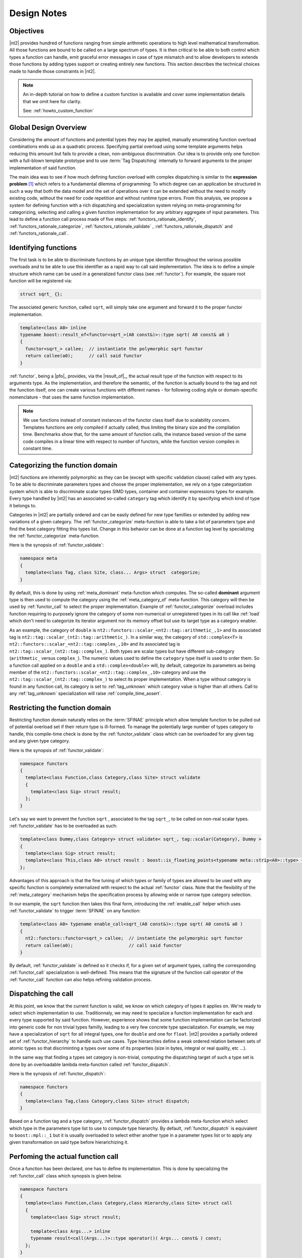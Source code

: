 .. _functors_rationale:

Design Notes
============

Objectives
^^^^^^^^^^
|nt2| provides hundred of functions ranging from simple arithmetic operations to
high level mathematical transformation. All those functions are bound to be called
on a large spectrum of types. It is then critical to be able to both control which
types a function can handle, emit graceful error messages in case of type mismatch
and to allow developers to extends those functions by adding types support or
creating entirely new functions. This section describes the technical choices made
to handle those constraints in |nt2|.

.. note::
  An in-depth tutorial on how to define a custom function is available and cover
  some implementation details that we omit here for clarity.

  See: :ref:`howto_custom_function`

Global Design Overview
^^^^^^^^^^^^^^^^^^^^^^
Considering the amount of functions and potential types they may be applied,
manually enumerating function overload combinations ends up as a quadratic process.
Specifying partial overload using some template arguments helps reducing this amount
but fails to provide a clean, non-ambiguous discrimination. Our idea is to provide
only one function with a full-blown template prototype and to use :term:`Tag Dispatching`
internally to forward arguments to the proper implementation of said function.

The main idea was to see if how much defining function overload with complex
dispatching is similar to the **expression problem** [#]_ which refers to a
fundamental dilemma of programming: To which degree can an application be structured
in such a way that both the data model and the set of operations over it can be
extended without the need to modify existing code, without the need for code
repetition and without runtime type errors. From this analysis, we propose a system
for defining function with a rich dispatching and specialization system relying on
meta-programming for categorizing, selecting and calling a given function
implementation for any arbitrary aggregate of input parameters. This lead to define
a function call process made of five steps: :ref:`functors_rationale_identify`,
:ref:`functors_rationale_categorize`, :ref:`functors_rationale_validate` ,
:ref:`functors_rationale_dispatch` and :ref:`functors_rationale_call`.

.. _functors_rationale_identify:

Identifying functions
^^^^^^^^^^^^^^^^^^^^^
The first task is to be able to discriminate functions by an unique type identifier
throughout the various possible overloads and to be able to use this identifier as
a rapid way to call said implementation. The idea is to define a simple structure
which name can be used in a generalized functor class (see :ref:`functor`). For
example, the square root function will be registered via:

.. code-block:: cpp

  struct sqrt_ {};

The associated generic function, called ``sqrt``, will simply take one argument
and forward it to the proper functor implementation.

.. code-block:: cpp

  template<class A0> inline
  typename boost::result_of<functor<sqrt_>(A0 const&)>::type sqrt( A0 const& a0 )
  {
    functor<sqrt_> callee;  // instantiate the polymorphic sqrt functor
    return callee(a0);      // call said functor
  }

:ref:`functor`, being a |pfo|_ provides, via the |result_of|_, the actual result
type of the function with respect to its arguments type. As the implementation,
and therefore the semantic, of the function is actually bound to the tag and not
the function itself, one can create various functions with different  names - for
following coding style or domain-specific nomenclature - that uses the same function
implementation.

.. note::
  We use functions instead of constant instances of the functor class itself due
  to scalability concern. Templates functions are only compiled if actually called,
  thus limiting the binary size and the compilation time. Benchmarks show that,
  for the same amount of function calls, the instance based version of the same
  code compiles in a linear time with respect to number of functors, while the
  function version compiles in constant time.

.. _functors_rationale_categorize:

Categorizing the function domain
^^^^^^^^^^^^^^^^^^^^^^^^^^^^^^^^
|nt2| functions are inherently polymorphic as they can be (except with specific
validation clause) called with any types. To be able to discriminate parameters
types and choose the proper implementation, we rely on a type categorization
system which is able to discriminate scalar types SIMD types, container and container
expressions types for example. Every type handled by |nt2| has an associated so-called
``category`` tag which identify it by specifying which kind of type it belongs to.

Categories in |nt2| are partially ordered and can be easily defined for new type
famillies or extended by adding new variations of a given category. The :ref:`functor_categorize`
meta-function is able to take a list of parameters type and find the best category
fitting this types list. Change in this behavior can be done at a function tag level
by specializing the :ref:`functor_categorize` meta-function.

Here is the synopsis of :ref:`functor_validate`:

.. code-block:: cpp

  namespace meta
  {
    template<class Tag, class Site, class... Args> struct  categorize;
  }

By default, this is done by using :ref:`meta_dominant` meta-function which computes.
The so-called **dominant** argument type is then used to compute the category
using the :ref:`meta_category_of` meta-function. This category will then be used
by :ref:`functor_call` to select the proper implementation. Example of :ref:`functor_categorize`
overload includes function requiring to purposely ignore the category of some
non-numerical or unregistered types in its call like :ref:`load` which don't need
to categorize its iterator argument nor its memory offset but use its target type as a category enabler.

As an example, the category of ``double`` is ``nt2::functors::scalar_<nt2::tag::arithmetic_,1>``
and its associated tag is ``nt2::tag::scalar_(nt2::tag::arithmetic_)``. In a similar way,
the category of ``std::complex<T>`` is ``nt2::functors::scalar_<nt2::tag::complex_,10>``
and its associated tag is ``nt2::tag::scalar_(nt2::tag::complex_)``. Both types
are scalar types but have different sub-category (``arithmetic_`` versus ``complex_``).
The numeric values used to define the ``category`` type itself is used to order
them. So a function call applied on a ``double`` and a ``std::complex<double>``
will, by default, categorize its parameters as being member of the ``nt2::functors::scalar_<nt2::tag::complex_,10>``
category and use the ``nt2::tag::scalar_(nt2::tag::complex_)`` to select its
proper implementation. When a type without category is found in any function call,
its category is set to :ref:`tag_unknown` which category value is higher than all
others. Call to any :ref:`tag_unknown` specialization will raise :ref:`compile_time_assert`.

.. _functors_rationale_validate:

Restricting the function domain
^^^^^^^^^^^^^^^^^^^^^^^^^^^^^^^

Restricting function domain naturally relies on the :term:`SFINAE` principle which
allow template function to be pulled out of potential overload set if their return
type is ill-formed. To manage the potentially large number of types category to
handle, this compile-time check is done by the :ref:`functor_validate` class which
can be overloaded for any given tag and any given type category.

Here is the synopsis of :ref:`functor_validate`:

.. code-block:: cpp

  namespace functors
  {
    template<class Function,class Category,class Site> struct validate
    {
      template<class Sig> struct result;
    };
  }

Let's say we want to prevent the function ``sqrt`` , associated to the tag ``sqrt_``,
to be called on non-real scalar types. :ref:`functor_validate` has to be overloaded as such:

.. code-block:: cpp

  template<class Dummy,class Category> struct validate< sqrt_, tag::scalar(Category), Dummy >
  {
    template<class Sig> struct result;
    template<class This,class A0> struct result : boost::is_floating_points<typename meta::strip<A0>::type> {};
  };

Advantages of this approach is that the fine tuning of which types or family of
types are allowed to be used with any specific function is completely externalized
with respect to the actual :ref:`functor` class. Note that the flexibility of the
:ref:`meta_category` mechanism helps the specification process by allowing wide
or narrow type category selection.

In our example, the ``sqrt`` function then takes this final form, introducing the
:ref:`enable_call` helper which uses :ref:`functor_validate` to trigger :term:`SFINAE`
on any function:

.. code-block:: cpp

  template<class A0> typename enable_call<sqrt_(A0 const&)>::type sqrt( A0 const& a0 )
  {
    nt2::functors::functor<sqrt_> callee;  // instantiate the polymorphic sqrt functor
    return callee(a0);                     // call said functor
  }

By default, :ref:`functor_validate` is defined so it checks if, for a given set
of argument types, calling the corresponding :ref:`functor_call` specialization
is well-defined. This means that the signature of the function call operator of
the :ref:`functor_call` function can also helps refining validation process.

.. _functors_rationale_dispatch:

Dispatching the call
^^^^^^^^^^^^^^^^^^^^
At this point, we know that the current function is valid, we know on which category
of types it applies on. We're ready to select which implementation to use. Traditionnaly,
we may need to specialize a function implementation for each and every type supported
by said function. However, experience shows that some function implementation can
be factorized into generic code for non trivial types familly, leading to a very
few concrete type specialization. For example, we may have a specialization of
``sqrt`` for all integral types, one for ``double`` and one for ``float``.
|nt2| provides a partially ordered set of :ref:`functor_hierarchy` to handle such
use cases. Type hierarchies define a weak ordered relation between sets of atomic
types so that discriminting a types over some of its properties (size in bytes,
integral or real quality, etc ...).

In the same way that finding a types set category is non-trivial, computing the
dispatching target of such a type set is done by an overloadable lambda meta-function
called :ref:`functor_dispatch`.

Here is the synopsis of :ref:`functor_dispatch`:

.. code-block:: cpp

  namespace functors
  {
    template<class Tag,class Category,class Site> struct dispatch;
  }

Based on a function tag and a type category, :ref:`functor_dispatch` provides
a lambda meta-function which select which type in the parameters type list to
use to compute type hierarchy. By default, :ref:`functor_dispatch` is equivalent
to ``boost::mpl::_1`` but it is usually overloaded to select either another
type in a parameter types list or to apply any given transformation on said type
before hierarichizing it.

.. _functors_rationale_call:

Perfoming the actual function call
^^^^^^^^^^^^^^^^^^^^^^^^^^^^^^^^^^
Once a function has been declared, one has to define its implementation. This is
done by specializing the :ref:`functor_call` class which synopsis is given below.

.. code-block:: cpp

    namespace functors
    {
      template<class Function,class Category,class Hierarchy,class Site> struct call
      {
        template<class Sig> struct result;

        template<class Args...> inline
        typename result<call(Args...)>::type operator()( Args... const& ) const;
      };
    }

:ref:`functor_call` is a simple |pfo|_ itself which goal is to externalize the
various specializations of any given function with respect to its arguments type
category, hierarchy and execution site.

As an example, here is a possible implementation of ``sqrt`` for any arithmetic scalar type.

.. code-block:: cpp

    template<class Site> struct call<sqrt_, tag::scalar(tag::arithmetic), fundamental_, Site>
    {
      template<class Sig> struct result;
      template<class This,class A>
      struct result<This(A)> : meta::as_real<typename meta::strip<A>::type> {};

      NT2_FUNCTOR_CALL(1)
      {
        typedef typename NT2_CALL_RETURN_TYPE(1)::type type;
        return std::sqrt(type(a0));
      }
    };

The :ref:`functor` system behaves by default so everything is intuitively valdiated
and dispatched to the proper :ref:`functor_call` specialization. Contributor work
is mainly to provide :ref:`functor_call` specialization of a given function for
a specific type set or architecture. As an example, one may want to use ``::sqrtf``
on ``float`` instead of ``std::sqrt``. This is done trivially by definign such a
:ref:`functor_call` overload.

.. code-block:: cpp

    template<class Site> struct call<sqrt_, tag::scalar(tag::arithmetic), float, Site>
    {
      template<class Sig> struct result;
      template<class This,class A> struct result<This(A)> : meta::strip<A> {};

      NT2_FUNCTOR_CALL(1)
      {
        return ::sqrtf(a0);
      }
    };

Now, calling ``sqrt`` on float will found out that dispatching on ``float`` is
preferred to dispatchign on the broader ``fundamental_`` hierarchy and thus
select the proper specialization. Any number of such specializations, beign narrow
or broad, can be added through this system.

------------

.. [#] Mads Torgersen, `The Expression Problem Revisited <http://www.daimi.au.dk/~madst/ecoop04/main.pdf>`_


